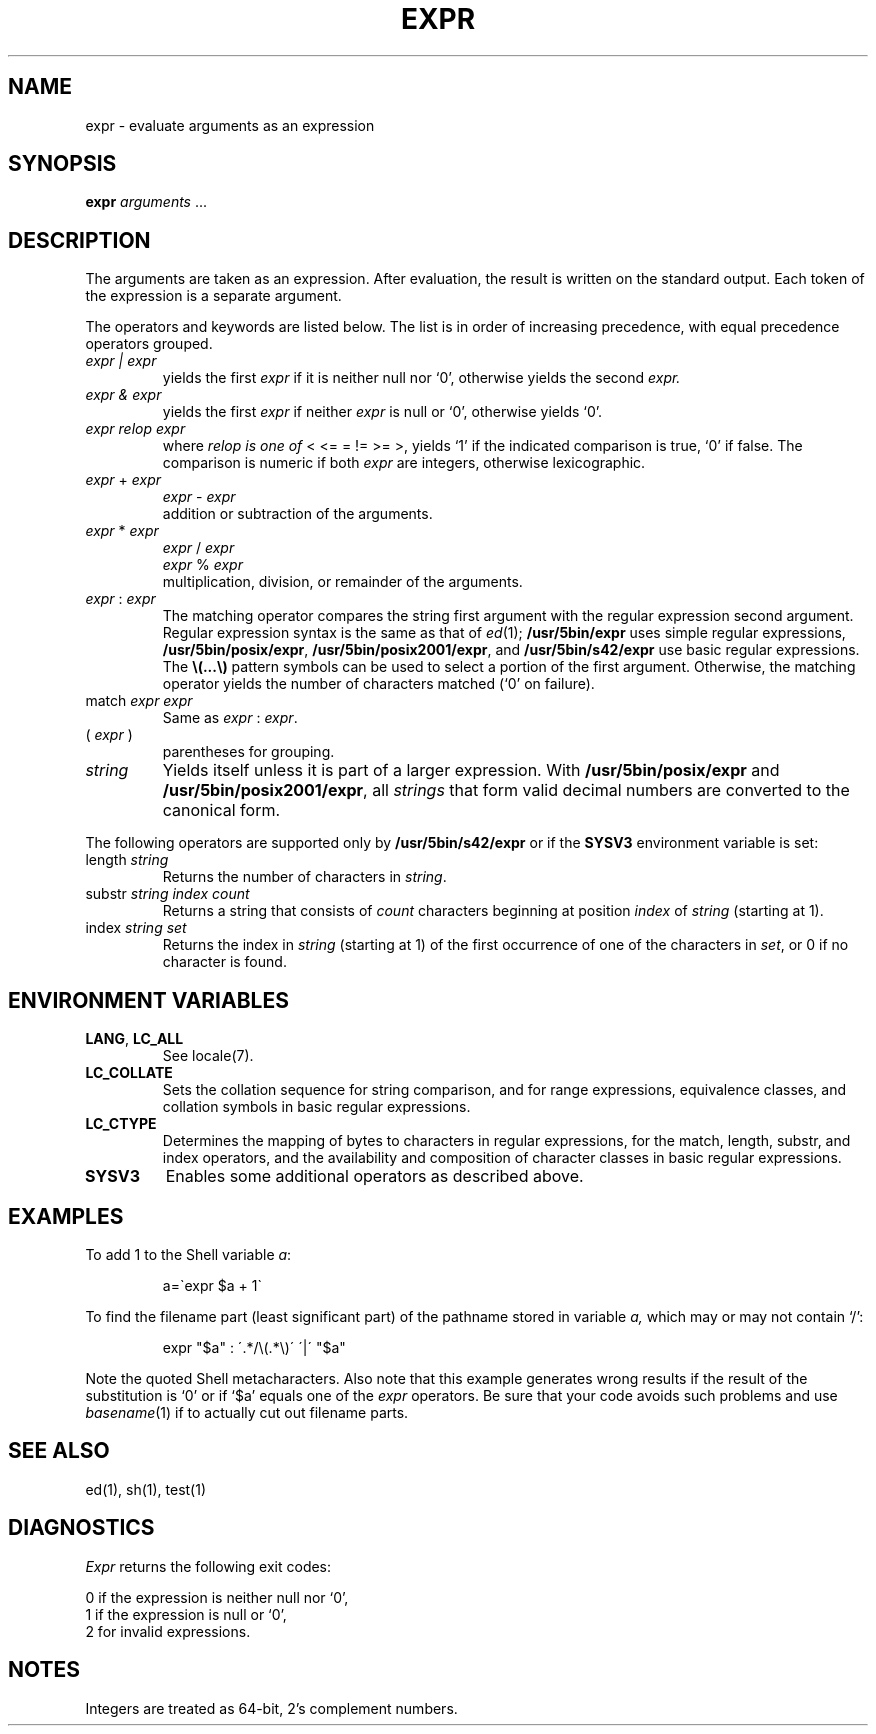 .\"
.\" Sccsid @(#)expr.1	1.16 (gritter) 2/3/05
.\" Parts taken from expr(1), Unix 7th edition:
.\" Copyright(C) Caldera International Inc. 2001-2002. All rights reserved.
.\"
.\" Redistribution and use in source and binary forms, with or without
.\" modification, are permitted provided that the following conditions
.\" are met:
.\"   Redistributions of source code and documentation must retain the
.\"    above copyright notice, this list of conditions and the following
.\"    disclaimer.
.\"   Redistributions in binary form must reproduce the above copyright
.\"    notice, this list of conditions and the following disclaimer in the
.\"    documentation and/or other materials provided with the distribution.
.\"   All advertising materials mentioning features or use of this software
.\"    must display the following acknowledgement:
.\"      This product includes software developed or owned by Caldera
.\"      International, Inc.
.\"   Neither the name of Caldera International, Inc. nor the names of
.\"    other contributors may be used to endorse or promote products
.\"    derived from this software without specific prior written permission.
.\"
.\" USE OF THE SOFTWARE PROVIDED FOR UNDER THIS LICENSE BY CALDERA
.\" INTERNATIONAL, INC. AND CONTRIBUTORS ``AS IS'' AND ANY EXPRESS OR
.\" IMPLIED WARRANTIES, INCLUDING, BUT NOT LIMITED TO, THE IMPLIED
.\" WARRANTIES OF MERCHANTABILITY AND FITNESS FOR A PARTICULAR PURPOSE
.\" ARE DISCLAIMED. IN NO EVENT SHALL CALDERA INTERNATIONAL, INC. BE
.\" LIABLE FOR ANY DIRECT, INDIRECT INCIDENTAL, SPECIAL, EXEMPLARY, OR
.\" CONSEQUENTIAL DAMAGES (INCLUDING, BUT NOT LIMITED TO, PROCUREMENT OF
.\" SUBSTITUTE GOODS OR SERVICES; LOSS OF USE, DATA, OR PROFITS; OR
.\" BUSINESS INTERRUPTION) HOWEVER CAUSED AND ON ANY THEORY OF LIABILITY,
.\" WHETHER IN CONTRACT, STRICT LIABILITY, OR TORT (INCLUDING NEGLIGENCE
.\" OR OTHERWISE) ARISING IN ANY WAY OUT OF THE USE OF THIS SOFTWARE,
.\" EVEN IF ADVISED OF THE POSSIBILITY OF SUCH DAMAGE.
.TH EXPR 1 "2/3/05" "Heirloom Toolchest" "User Commands"
.SH NAME
expr \- evaluate arguments as an expression
.SH SYNOPSIS
.B expr
.I arguments
\&.\|.\|.
.SH DESCRIPTION
The arguments are taken as an expression.
After evaluation, the result is written on the standard output.
Each token of the expression is a separate argument.
.PP
The operators and keywords are listed below.
The list is in order of increasing precedence,
with equal precedence operators grouped.
.TP
.I expr | expr
yields the first
.I expr
if it is neither null nor `0', otherwise
yields the second
.I expr.
.TP
.I expr & expr
yields the first
.I expr
if neither
.I expr
is null or `0', otherwise yields `0'.
.TP
.I expr relop expr
where
.I relop is one of
< <= = != >= >,
yields `1' if the indicated comparison is true, `0' if false.
The comparison is numeric if both
.I expr
are integers, otherwise lexicographic.
.TP
.IR expr " + " expr
.br
.IR expr " - " expr
.br
addition or subtraction of the arguments.
.TP
.IR expr " * " expr
.br
.IR expr " / " expr
.br
.IR expr " % " expr
.br
multiplication, division, or remainder of the arguments.
.TP
.IR expr " : " expr
The matching operator compares the string first argument
with the regular expression second argument.
Regular expression syntax is the same as that of
.IR ed (1);
.B /usr/5bin/expr
uses simple regular expressions,
.BR /usr/5bin/posix/expr ,
.BR /usr/5bin/posix2001/expr ,
and
.B /usr/5bin/s42/expr
use basic regular expressions.
The
\fB\\(\|.\|.\|.\|\\)\fP
pattern symbols can be used to select a portion of the
first argument.
Otherwise,
the matching operator yields the number of characters matched
(`0' on failure).
.TP
.RI match " expr expr"
Same as
.IR expr " : " expr .
.TP
.RI ( " expr " )
parentheses for grouping.
.TP
.I string
Yields itself
unless it is part of a larger expression.
With
.BR /usr/5bin/posix/expr
and
.BR /usr/5bin/posix2001/expr ,
all
.I strings
that form valid decimal numbers
are converted to the canonical form.
.PP
The following operators are supported only by
.B /usr/5bin/s42/expr
or if the
.B SYSV3
environment variable is set:
.TP
.RI length " string"
Returns the number of characters in
.IR string .
.TP
.RI substr " string index count"
Returns a string that consists of
.I count
characters
beginning at position
.I index
of
.I string
(starting at 1).
.TP
.RI index " string set"
Returns the index in
.I string
(starting at 1) of the first occurrence
of one of the characters in
.IR set ,
or 0 if no character is found.
.SH "ENVIRONMENT VARIABLES"
.TP
.BR LANG ", " LC_ALL
See locale(7).
.TP
.B LC_COLLATE
Sets the collation sequence for string comparison,
and for range expressions,
equivalence classes, and collation symbols
in basic regular expressions.
.TP
.B LC_CTYPE
Determines the mapping of bytes to characters in regular expressions,
for the match, length, substr, and index operators,
and the availability and composition of character classes
in basic regular expressions.
.TP
.B SYSV3
Enables some additional operators as described above.
.SH EXAMPLES
.PP
To add 1 to the Shell variable
.IR a :
.IP
a=\`expr $a + 1\`
.PP
To find the filename part (least significant part)
of the pathname stored in variable
.I a,
which may or may not contain `/':
.IP
expr "$a" : \'.*/\e(\^.*\e)\' \'\^|\' "$a"
.LP
Note the quoted Shell metacharacters.
.\" Historic example, not to be deleted and useful just because of its errors
Also note that this example generates wrong results
if the result of the substitution is `0'
or if `$a' equals one of the
.I expr
operators.
Be sure that your code avoids such problems
and use
.IR basename (1)
if to actually cut out filename parts.
.SH "SEE ALSO"
ed(1), sh(1), test(1)
.SH DIAGNOSTICS
.I Expr
returns the following exit codes:
.PP
	0	if the expression is neither null nor `0',
.br
	1	if the expression
is null or `0',
.br
	2	for invalid expressions.
.SH NOTES
Integers are treated as 64-bit, 2's complement numbers.
